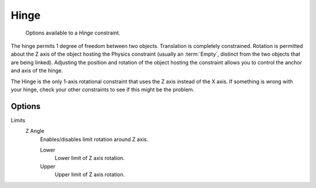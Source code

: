 
*****
Hinge
*****

.. figure:: /images/rigid_body_constraints_hinge.png
   :width: 500px

   Options available to a *Hinge* constraint.

The hinge permits 1 degree of freedom between two objects. Translation is completely constrained.
Rotation is permitted about the Z axis of the object hosting the Physics constraint
(usually an :term:`Empty`, distinct from the two objects that are being linked).
Adjusting the position and rotation of the object hosting the constraint allows you to
control the anchor and axis of the hinge.

The Hinge is the only 1-axis rotational constraint that uses the Z axis instead of the X axis.
If something is wrong with your hinge, check your other constraints to see if this might be the problem.


Options
=======

Limits
   Z Angle
      Enables/disables limit rotation around Z axis.

      Lower
         Lower limit of Z axis rotation.
      Upper
         Upper limit of Z axis rotation.
